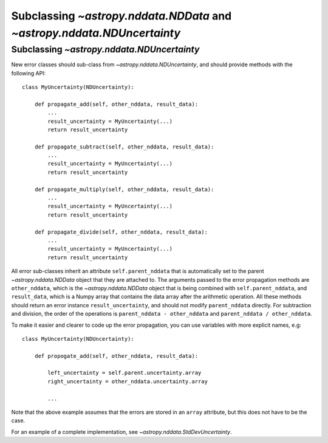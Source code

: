 Subclassing `~astropy.nddata.NDData` and `~astropy.nddata.NDUncertainty`
=======================================================================================

Subclassing `~astropy.nddata.NDUncertainty`
---------------------------------------------------

New error classes should sub-class from `~astropy.nddata.NDUncertainty`, and
should provide methods with the following API::

   class MyUncertainty(NDUncertainty):

       def propagate_add(self, other_nddata, result_data):
           ...
           result_uncertainty = MyUncertainty(...)
           return result_uncertainty

       def propagate_subtract(self, other_nddata, result_data):
           ...
           result_uncertainty = MyUncertainty(...)
           return result_uncertainty

       def propagate_multiply(self, other_nddata, result_data):
           ...
           result_uncertainty = MyUncertainty(...)
           return result_uncertainty

       def propagate_divide(self, other_nddata, result_data):
           ...
           result_uncertainty = MyUncertainty(...)
           return result_uncertainty

All error sub-classes inherit an attribute ``self.parent_nddata`` that is
automatically set to the parent `~astropy.nddata.NDData` object that they
are attached to. The arguments passed to the error propagation methods are
``other_nddata``, which is the `~astropy.nddata.NDData` object that is being
combined with ``self.parent_nddata``, and ``result_data``, which is a Numpy
array that contains the data array after the arithmetic operation. All these
methods should return an error instance ``result_uncertainty``, and should not
modify ``parent_nddata`` directly. For subtraction and division, the order of
the operations is ``parent_nddata - other_nddata`` and ``parent_nddata /
other_nddata``.

To make it easier and clearer to code up the error propagation, you can use
variables with more explicit names, e.g::

   class MyUncertainty(NDUncertainty):

       def propogate_add(self, other_nddata, result_data):

           left_uncertainty = self.parent.uncertainty.array
           right_uncertainty = other_nddata.uncertainty.array

           ...
           
Note that the above example assumes that the errors are stored in an ``array``
attribute, but this does not have to be the case.

For an example of a complete implementation, see `~astropy.nddata.StdDevUncertainty`.
